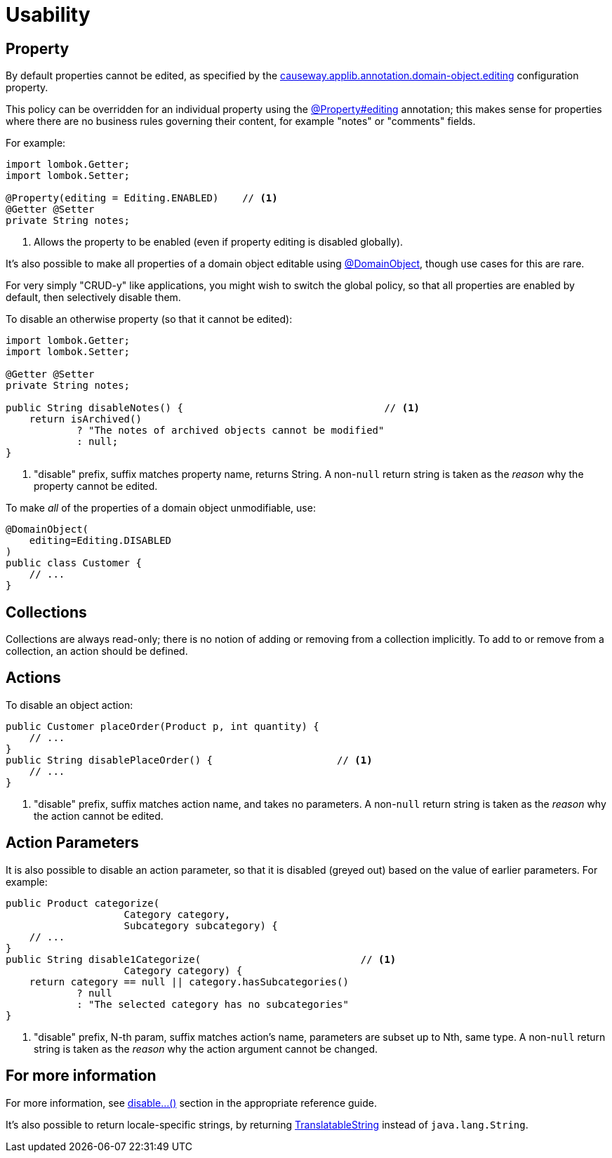 [[usability]]
= Usability

:Notice: Licensed to the Apache Software Foundation (ASF) under one or more contributor license agreements. See the NOTICE file distributed with this work for additional information regarding copyright ownership. The ASF licenses this file to you under the Apache License, Version 2.0 (the "License"); you may not use this file except in compliance with the License. You may obtain a copy of the License at. http://www.apache.org/licenses/LICENSE-2.0 . Unless required by applicable law or agreed to in writing, software distributed under the License is distributed on an "AS IS" BASIS, WITHOUT WARRANTIES OR  CONDITIONS OF ANY KIND, either express or implied. See the License for the specific language governing permissions and limitations under the License.
:page-partial:


== Property

By default properties cannot be edited, as specified by the
xref:refguide:config:sections/causeway.applib.adoc#causeway.applib.annotation.domain-object.editing[causeway.applib.annotation.domain-object.editing] configuration property.

This policy can be overridden for an individual property using the xref:refguide:applib:index/annotation/Property.adoc#editing[@Property#editing] annotation; this makes sense for properties where there are no business rules governing their content, for example "notes" or "comments" fields.

For example:

[source,java]
----
import lombok.Getter;
import lombok.Setter;

@Property(editing = Editing.ENABLED)    // <.>
@Getter @Setter
private String notes;
----
<.> Allows the property to be enabled (even if property editing is disabled globally).

It's also possible to make all properties of a domain object editable using xref:refguide:applib:index/annotation/DomainObject.adoc[@DomainObject], though use cases for this are rare.

For very simply "CRUD-y" like applications, you might wish to switch the global policy, so that all properties are enabled by default, then selectively disable them.

To disable an otherwise property (so that it cannot be edited):

[source,java]
----
import lombok.Getter;
import lombok.Setter;

@Getter @Setter
private String notes;

public String disableNotes() {                                  // <.>
    return isArchived()
            ? "The notes of archived objects cannot be modified"
            : null;
}
----
<.> "disable" prefix, suffix matches property name, returns String.
A non-`null` return string is taken as the _reason_ why the property cannot be edited.

To make _all_ of the properties of a domain object unmodifiable, use:

[source,java]
----
@DomainObject(
    editing=Editing.DISABLED
)
public class Customer {
    // ...
}
----




== Collections

Collections are always read-only; there is no notion of adding or removing from a collection implicitly.
To add to or remove from a collection, an action should be defined.



== Actions

To disable an object action:

[source,java]
----
public Customer placeOrder(Product p, int quantity) {
    // ...
}
public String disablePlaceOrder() {                     // <.>
    // ...
}
----
<.> "disable" prefix, suffix matches action name, and takes no parameters.
A non-`null` return string is taken as the _reason_ why the action cannot be edited.



== Action Parameters

It is also possible to disable an action parameter, so that it is disabled (greyed out) based on the value of earlier parameters.
For example:

[source,java]
----
public Product categorize(
                    Category category,
                    Subcategory subcategory) {
    // ...
}
public String disable1Categorize(                           // <.>
                    Category category) {
    return category == null || category.hasSubcategories()
            ? null
            : "The selected category has no subcategories"
}
----
<.> "disable" prefix, N-th param, suffix matches action's name, parameters are subset up to Nth, same type.
A non-`null` return string is taken as the _reason_ why the action argument cannot be changed.


// TODO: xref mixins for specifying supporting methods by name or using `Parameters`

== For more information

For more information, see  xref:refguide:applib-methods:prefixes.adoc#disable[disable...()] section in the appropriate reference guide.

It's also possible to return locale-specific strings, by returning xref:refguide:applib:index/services/i18n/TranslatableString.adoc[TranslatableString] instead of `java.lang.String`.

